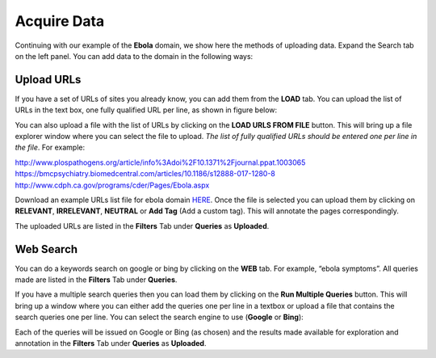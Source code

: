 Acquire Data
------------

Continuing with our example of the **Ebola** domain, we show here the methods of uploading data. Expand the Search tab on the left panel. You can add data to the domain in the following ways:

Upload URLs
***********

If you have a set of URLs of sites you already know, you can add them from the **LOAD** tab. You can upload the list of URLs in the text box, one fully qualified URL per line, as shown in figure below:

.. image:: figures/load_url_text.png
   :width: 800px
   :align: center
   :height: 400px
   :alt: alternate text

You can also upload a file with the list of URLs by clicking on the **LOAD URLS FROM FILE** button. This will bring up a file explorer window where you can select the file to upload. *The list of fully qualified URLs should be entered one per line in the file*. For example:

| http://www.plospathogens.org/article/info%3Adoi%2F10.1371%2Fjournal.ppat.1003065
| https://bmcpsychiatry.biomedcentral.com/articles/10.1186/s12888-017-1280-8
| http://www.cdph.ca.gov/programs/cder/Pages/Ebola.aspx

Download an example URLs list file for ebola domain `HERE <https://github.com/ViDA-NYU/domain_discovery_tool/raw/master/docs/ebola_urls.txt>`_. Once the file is selected you can upload them by clicking on **RELEVANT**, **IRRELEVANT**, **NEUTRAL** or **Add Tag** (Add a custom tag). This will annotate the pages correspondingly.

.. image:: figures/load_urls_popup.png
   :width: 800px
   :align: center
   :height: 400px
   :alt: alternate text

The uploaded URLs are listed in the **Filters** Tab under **Queries** as **Uploaded**.

Web Search
***********

You can do a keywords search on google or bing by clicking on the **WEB** tab. For example, “ebola symptoms”. All queries made are listed in the **Filters** Tab under **Queries**.

.. image:: figures/query_web.png
   :width: 800px
   :align: center
   :height: 400px
   :alt: alternate text

If you have a multiple search queries then you can load them by clicking on the **Run Multiple Queries** button. This will bring up a window where you can either add the queries one per line in a textbox or upload a file that contains the search queries one per line. You can select the search engine to use (**Google** or **Bing**):

.. image:: figures/load_multiple_queries.png
   :width: 800px
   :align: center
   :height: 400px
   :alt: alternate text

Each of the queries will be issued on Google or Bing (as chosen) and the results made available for exploration and annotation in the **Filters** Tab under **Queries** as **Uploaded**.

	 
      



